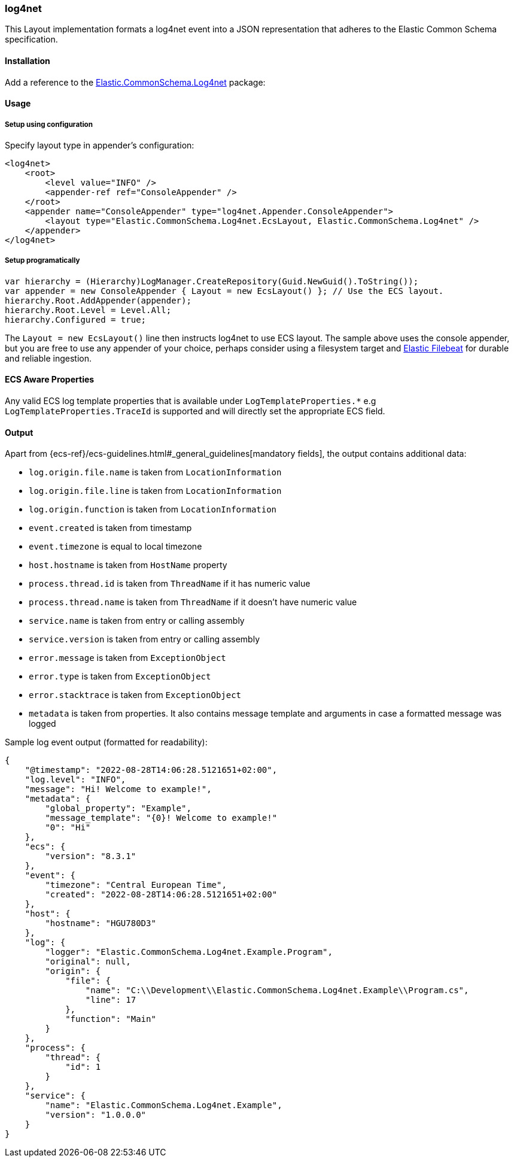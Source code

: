 [[log4net-formatter]]
=== log4net

This Layout implementation formats a log4net event into a JSON representation that adheres to the Elastic Common Schema specification.

==== Installation

Add a reference to the http://nuget.org/packages/Elastic.CommonSchema.Log4net[Elastic.CommonSchema.Log4net] package:

[source,xml]
[subs="attributes"]
----
<PackageReference Include="Elastic.CommonSchema.Log4net" Version="{ecs-logging-dotnet-version}" />
----

==== Usage 

===== Setup using configuration

Specify layout type in appender's configuration:

[source,xml]
----
<log4net>
    <root>
        <level value="INFO" />
        <appender-ref ref="ConsoleAppender" />
    </root>
    <appender name="ConsoleAppender" type="log4net.Appender.ConsoleAppender">
        <layout type="Elastic.CommonSchema.Log4net.EcsLayout, Elastic.CommonSchema.Log4net" />
    </appender>
</log4net>

----

===== Setup programatically

[source,csharp]
----
var hierarchy = (Hierarchy)LogManager.CreateRepository(Guid.NewGuid().ToString());
var appender = new ConsoleAppender { Layout = new EcsLayout() }; // Use the ECS layout.
hierarchy.Root.AddAppender(appender);
hierarchy.Root.Level = Level.All;
hierarchy.Configured = true;

----

The `Layout = new EcsLayout()` line then instructs log4net to use ECS layout.
The sample above uses the console appender, but you are free to use any appender of your choice, perhaps consider using a
filesystem target and https://www.elastic.co/downloads/beats/filebeat[Elastic Filebeat] for durable and reliable ingestion.

==== ECS Aware Properties

Any valid ECS log template properties that is available under `LogTemplateProperties.*` e.g `LogTemplateProperties.TraceId`
is supported and will directly set the appropriate ECS field.

==== Output

Apart from {ecs-ref}/ecs-guidelines.html#_general_guidelines[mandatory fields], the output contains additional data:

* `log.origin.file.name` is taken from `LocationInformation`
* `log.origin.file.line` is taken from `LocationInformation`
* `log.origin.function` is taken from `LocationInformation`
* `event.created` is taken from timestamp
* `event.timezone` is equal to local timezone
* `host.hostname` is taken from `HostName` property
* `process.thread.id` is taken from `ThreadName` if it has numeric value
* `process.thread.name` is taken from `ThreadName` if it doesn't have numeric value
* `service.name` is taken from entry or calling assembly
* `service.version` is taken from entry or calling assembly
* `error.message` is taken from `ExceptionObject`
* `error.type` is taken from `ExceptionObject`
* `error.stacktrace` is taken from `ExceptionObject`
* `metadata` is taken from properties. It also contains message template and arguments in case a formatted message was logged

Sample log event output (formatted for readability):

[source,json]
----
{
    "@timestamp": "2022-08-28T14:06:28.5121651+02:00",
    "log.level": "INFO",
    "message": "Hi! Welcome to example!",
    "metadata": {
        "global_property": "Example",
        "message_template": "{0}! Welcome to example!"
        "0": "Hi"
    },
    "ecs": {
        "version": "8.3.1"
    },
    "event": {
        "timezone": "Central European Time",
        "created": "2022-08-28T14:06:28.5121651+02:00"
    },
    "host": {
        "hostname": "HGU780D3"
    },
    "log": {
        "logger": "Elastic.CommonSchema.Log4net.Example.Program",
        "original": null,
        "origin": {
            "file": {
                "name": "C:\\Development\\Elastic.CommonSchema.Log4net.Example\\Program.cs",
                "line": 17
            },
            "function": "Main"
        }
    },
    "process": {
        "thread": {
            "id": 1
        }
    },
    "service": {
        "name": "Elastic.CommonSchema.Log4net.Example",
        "version": "1.0.0.0"
    }
}
----